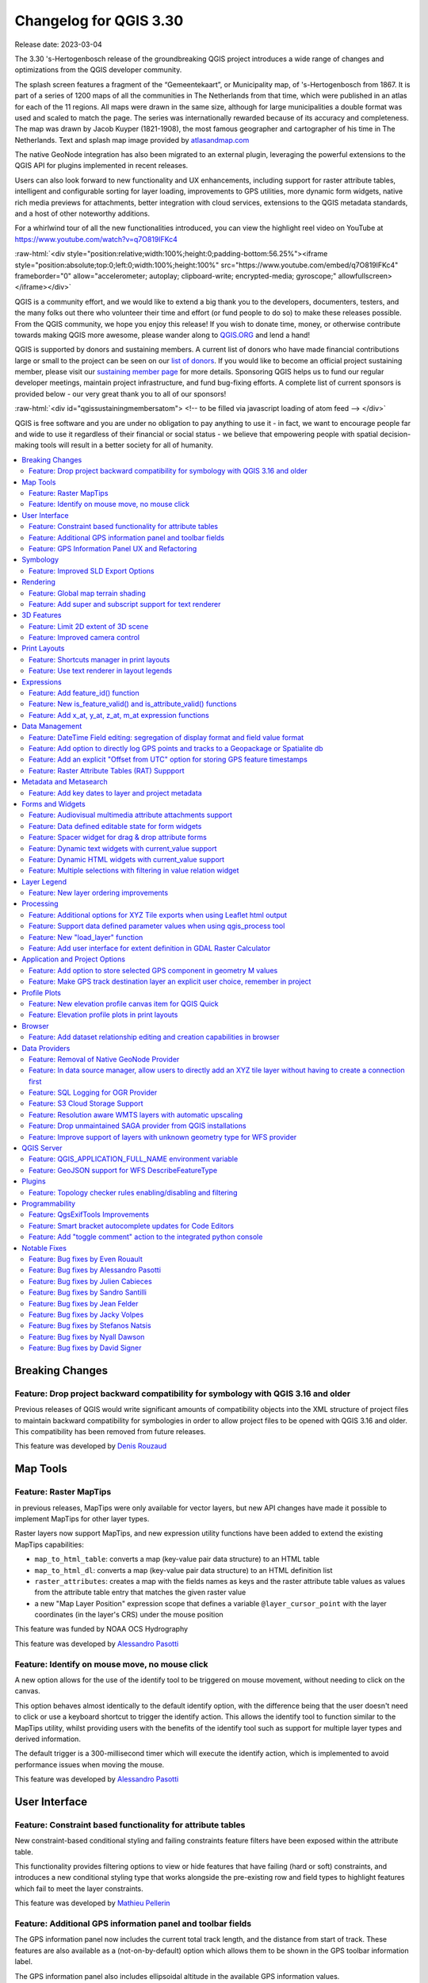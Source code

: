 .. _changelog330:

Changelog for QGIS 3.30
=======================

|image1|

Release date: 2023-03-04

The 3.30 's-Hertogenbosch release of the groundbreaking QGIS project introduces a wide range of changes and optimizations from the QGIS developer community.

The splash screen features a fragment of the “Gemeentekaart”, or Municipality map, of 's-Hertogenbosch from 1867. It is part of a series of 1200 maps of all the communities in The Netherlands from that time, which were published in an atlas for each of the 11 regions. All maps were drawn in the same size, although for large municipalities a double format was used and scaled to match the page. The series was internationally rewarded because of its accuracy and completeness. The map was drawn by Jacob Kuyper (1821-1908), the most famous geographer and cartographer of his time in The Netherlands. Text and splash map image provided by `atlasandmap.com <https://atlasandmap.com>`__


The native GeoNode integration has also been migrated to an external plugin, leveraging the powerful extensions to the QGIS API for plugins implemented in recent releases.

Users can also look forward to new functionality and UX enhancements, including support for raster attribute tables, intelligent and configurable sorting for layer loading, improvements to GPS utilities, more dynamic form widgets, native rich media previews for attachments, better integration with cloud services, extensions to the QGIS metadata standards, and a host of other noteworthy additions.

For a whirlwind tour of all the new functionalities introduced, you can view the highlight reel video on YouTube at https://www.youtube.com/watch?v=q7O819lFKc4

:raw-html:`<div style="position:relative;width:100%;height:0;padding-bottom:56.25%"><iframe style="position:absolute;top:0;left:0;width:100%;height:100%" src="https://www.youtube.com/embed/q7O819lFKc4" frameborder="0" allow="accelerometer; autoplay; clipboard-write; encrypted-media; gyroscope;" allowfullscreen></iframe></div>`

QGIS is a community effort, and we would like to extend a big thank you to the developers, documenters, testers, and the many folks out there who volunteer their time and effort (or fund people to do so) to make these releases possible. From the QGIS community, we hope you enjoy this release! If you wish to donate time, money, or otherwise contribute towards making QGIS more awesome, please wander along to `QGIS.ORG <https://qgis.org>`__ and lend a hand!

QGIS is supported by donors and sustaining members. A current list of donors who have made financial contributions large or small to the project can be seen on our `list of donors <https://qgis.org/en/site/about/sustaining_members.html#list-of-donors>`__. If you would like to become an official project sustaining member, please visit our `sustaining member page <https://qgis.org/en/site/about/sustaining_members.html>`__ for more details. Sponsoring QGIS helps us to fund our regular developer meetings, maintain project infrastructure, and fund bug-fixing efforts. A complete list of current sponsors is provided below - our very great thank you to all of our sponsors!

:raw-html:`<div id="qgissustainingmembersatom"> <!-- to be filled via javascript loading of atom feed --> </div>`

QGIS is free software and you are under no obligation to pay anything to use it - in fact, we want to encourage people far and wide to use it regardless of their financial or social status - we believe that empowering people with spatial decision-making tools will result in a better society for all of humanity.

.. contents::
   :local:

Breaking Changes
----------------

Feature: Drop project backward compatibility for symbology with QGIS 3.16 and older
~~~~~~~~~~~~~~~~~~~~~~~~~~~~~~~~~~~~~~~~~~~~~~~~~~~~~~~~~~~~~~~~~~~~~~~~~~~~~~~~~~~

Previous releases of QGIS would write significant amounts of compatibility objects into the XML structure of project files to maintain backward compatibility for symbologies in order to allow project files to be opened with QGIS 3.16 and older. This compatibility has been removed from future releases.

This feature was developed by `Denis Rouzaud <https://github.com/3nids>`__

Map Tools
---------

Feature: Raster MapTips
~~~~~~~~~~~~~~~~~~~~~~~

in previous releases, MapTips were only available for vector layers, but new API changes have made it possible to implement MapTips for other layer types.

Raster layers now support MapTips, and new expression utility functions have been added to extend the existing MapTips capabilities:

-  ``map_to_html_table``: converts a map (key-value pair data structure) to an HTML table
-  ``map_to_html_dl``: converts a map (key-value pair data structure) to an HTML definition list
-  ``raster_attributes``: creates a map with the fields names as keys and the raster attribute table values as values from the attribute table entry that matches the given raster value
-  a new "Map Layer Position" expression scope that defines a variable ``@layer_cursor_point`` with the layer coordinates (in the layer's CRS) under the mouse position

|image3|

This feature was funded by NOAA OCS Hydrography

This feature was developed by `Alessandro Pasotti <https://github.com/elpaso>`__

Feature: Identify on mouse move, no mouse click
~~~~~~~~~~~~~~~~~~~~~~~~~~~~~~~~~~~~~~~~~~~~~~~

A new option allows for the use of the identify tool to be triggered on mouse movement, without needing to click on the canvas.

This option behaves almost identically to the default identify option, with the difference being that the user doesn't need to click or use a keyboard shortcut to trigger the identify action. This allows the identify tool to function similar to the MapTips utility, whilst providing users with the benefits of the identify tool such as support for multiple layer types and derived information.

The default trigger is a 300-millisecond timer which will execute the identify action, which is implemented to avoid performance issues when moving the mouse.

|image4|

This feature was developed by `Alessandro Pasotti <https://github.com/elpaso>`__

User Interface
--------------

Feature: Constraint based functionality for attribute tables
~~~~~~~~~~~~~~~~~~~~~~~~~~~~~~~~~~~~~~~~~~~~~~~~~~~~~~~~~~~~

New constraint-based conditional styling and failing constraints feature filters have been exposed within the attribute table.

This functionality provides filtering options to view or hide features that have failing (hard or soft) constraints, and introduces a new conditional styling type that works alongside the pre-existing row and field types to highlight features which fail to meet the layer constraints.

|image5|

This feature was developed by `Mathieu Pellerin <https://github.com/nirvn>`__

Feature: Additional GPS information panel and toolbar fields
~~~~~~~~~~~~~~~~~~~~~~~~~~~~~~~~~~~~~~~~~~~~~~~~~~~~~~~~~~~~

The GPS information panel now includes the current total track length, and the distance from start of track. These features are also available as a (not-on-by-default) option which allows them to be shown in the GPS toolbar information label.

The GPS information panel also includes ellipsoidal altitude in the available GPS information values.

This feature was funded by NIWA

This feature was developed by `Nyall Dawson <https://github.com/nyalldawson>`__

Feature: GPS Information Panel UX and Refactoring
~~~~~~~~~~~~~~~~~~~~~~~~~~~~~~~~~~~~~~~~~~~~~~~~~

A substantial rework of the GPS information panel has been performed in order to simplify the user operation of GPS within QGIS and provide a more streamlined GPS experience.

Previously, **all** application-level GPS functionality was exposed through a single GPS "Information" panel interface, which included GPS connection settings, digitizing from GPS, and the actual display of GPS information. This interface became cluttered and difficult to use

GPS functionality has now been split up into distinct parts:

#. Application level, rarely changed GPS settings are present in the GPS tab of the Options menu within QGIS Settings.
#. A new floating "GPS Toolbar" has been added, which contains the most commonly used GPS-related operations.
#. The final action in the GPS Toolbar opens a "GPS settings" popup, that contains various settings that are expected to be modified mid-session and are expected to be more readily accessible.
#. The GPS information widget has been redesigned to show only GPS **information**. Specifically, only the "information" and "signal" tabs remain. The GPS information widget still contains a shortcut to the connect/disconnect action, and also a settings button that exposes the same GPS settings menu as is used in the GPS toolbar.

The GPS information widget class is now responsible ONLY for showing the GPS information in the panel, and new dedicated classes have been created for handling digitizing from GPS, the new GPS toolbar, and GPS settings accordingly.

|image6|

This feature was funded by NIWA

This feature was developed by `Nyall Dawson <https://github.com/nyalldawson>`__

Symbology
---------

Feature: Improved SLD Export Options
~~~~~~~~~~~~~~~~~~~~~~~~~~~~~~~~~~~~

A new extension of the Styled Layer Descriptor (SLD) export API has been developed which exists in parallel with existing SLD export options, but provides additional functionality for the granular control of SLD exports.

This development includes the export of complex polygon layer styles as external graphic symbols which are stored alongside the exported SLD.

|image7|

This feature was developed by `Alessandro Pasotti <https://github.com/elpaso>`__

Rendering
---------

Feature: Global map terrain shading
~~~~~~~~~~~~~~~~~~~~~~~~~~~~~~~~~~~

Users are now able to apply a global terrain shading effect to the map, which is based on the elevation of *all* the active layers that support elevation, including :

-  Raster layers (if "Represent elevation Surface" is checked in the layer properties)
-  Mesh layers
-  Point cloud layers.

The elevation value at any particular position for all the relevant layers are combined, and the considered elevation is chosen depending on one of two user defined methods:

-  The highest elevation is considered
-  The elevation on the topmost layer in the layer tree is considered

The implementation of shading methods are currently the Eye Dome Lighting and the hill-shade effect.

Elevation shading settings are exposed to the user interface in the following controls:

-  In project properties, in the same tab of the project elevation settings
-  In the layer styling panel, a new tab has been created for defining global terrain shading settings

|image8|

This feature was funded by `QGIS Community Crowdfunding Efforts <https://www.lutraconsulting.co.uk/crowdfunding/pointcloud-processing-qgis>`__

This feature was developed by `Vincent Cloarec <https://github.com/vcloarec>`__

Feature: Add super and subscript support for text renderer
~~~~~~~~~~~~~~~~~~~~~~~~~~~~~~~~~~~~~~~~~~~~~~~~~~~~~~~~~~

Text items in QGIS now support superscript and subscript.

This allows for:

-  ``<sup>superscript</sup>`` / ``<sub>subscript</sub>`` components in text, where the text will be vertically super or subscript aligned and automatically sized to 2/3rd of the parent font size. Users can also set a fixed font size for the super/subscript by including the relevant CSS rules in their HTML, e.g. ``<sup style="font-size:33pt">super</sup>``
-  ``vertical-align: super`` or ``vertical-align: sub`` CSS formatting rules in any other HTML element

|image9|

This feature was funded by OSGEO UK

This feature was developed by `Nyall Dawson <https://github.com/nyalldawson>`__

3D Features
-----------

Feature: Limit 2D extent of 3D scene
~~~~~~~~~~~~~~~~~~~~~~~~~~~~~~~~~~~~

The rendered extent of a 3D scene can now be constrained to features that intersect a user-specified 2D extent.

The manner in which rendered features are limited is dependent on the source data layer type:

-  Flat, DEM, and Online Terrain are *clipped* at the specified extent
-  Point cloud layers *only load points within* the specified extent
-  Vector layers *only load features that intersect* the specified extent

Extent-based feature filtering on mesh layers is still currently in development.

|image10|

This feature was funded by `QGIS Community Crowdfunding Efforts <https://www.lutraconsulting.co.uk/crowdfunding/pointcloud-processing-qgis>`__

This feature was developed by `Stefanos Natsis <https://github.com/uclaros>`__

Feature: Improved camera control
~~~~~~~~~~~~~~~~~~~~~~~~~~~~~~~~

There are a couple of improvements that improve the user experience:

- Elevation range is taken into account when "Zoom full" is used (users should not end up "behind" their scene anymore)
- Move camera vertically using Ctrl + Shift + Left mouse button
- Allow wheel zooming while moving the mouse
- Continue right mouse button zooming when pointer exits the viewport

This feature was funded by `QGIS Community Crowdfunding Efforts <https://www.lutraconsulting.co.uk/crowdfunding/pointcloud-processing-qgis>`__

This feature was developed by `Stefanos Natsis (Lutra Consulting) <https://www.lutraconsulting.co.uk/>`__

Print Layouts
-------------

Feature: Shortcuts manager in print layouts
~~~~~~~~~~~~~~~~~~~~~~~~~~~~~~~~~~~~~~~~~~~

The shortcut manager, accessible from the settings menu of the primary QGIS interface, allows users to configure and override existing keyboard shortcuts and supports user defined methods for executing QGIS Actions.

A similar keyboard manager configuration dialog has now been added to the Print Layout interface for enhanced productivity.

|image11|

This feature was developed by `Yoann Quenach de Quivillic <https://github.com/YoannQDQ>`__

Feature: Use text renderer in layout legends
~~~~~~~~~~~~~~~~~~~~~~~~~~~~~~~~~~~~~~~~~~~~

This change allows the use of the full-text renderer capabilities for legend titles, subtitles, and item text.

It allows for the configuration of buffers, shadows, font spacing control, and other available options (including mixed HTML formatting) which are permitted for use in text formats.

This feature was funded by NIBIO

This feature was developed by `Nyall Dawson <https://github.com/nyalldawson>`__

Expressions
-----------

Feature: Add feature\_id() function
~~~~~~~~~~~~~~~~~~~~~~~~~~~~~~~~~~~

A new ``feature_id($feature)`` expression function now allows for retrieving the feature ID of a feature object.

The function accepts one argument which must be a feature object. Accordingly, this function can be used with the results of any other function which returns feature objects, such as "get\_feature", "overlay\_\*", etc.

|image12|

This feature was developed by `Nyall Dawson <https://github.com/nyalldawson>`__

Feature: New is\_feature\_valid() and is\_attribute\_valid() functions
~~~~~~~~~~~~~~~~~~~~~~~~~~~~~~~~~~~~~~~~~~~~~~~~~~~~~~~~~~~~~~~~~~~~~~

New ``is_feature_valid()`` and ``is_attribute_valid()`` functions are provided in QGIS expressions. Both functions validate a feature or attribute, based on the constraints attached to fields for a given vector layer. This enables users to leverage the select-by-expression utility to locate features that have unmet constraints. In addition, users can now use the rule-based renderer to provide visual feedback through symbology indicating the constraint validity state of rendered features.

|image13|

This feature was developed by `Mathieu Pellerin <https://github.com/nirvn>`__

Feature: Add x\_at, y\_at, z\_at, m\_at expression functions
~~~~~~~~~~~~~~~~~~~~~~~~~~~~~~~~~~~~~~~~~~~~~~~~~~~~~~~~~~~~

The available $functions are considered deprecated ($x\_at``and``\ $y\_at\`), and instead of operating on the current feature geometry the functions instead support a feature geometry as arguments.

The changes for these expressions include the creation of similar functions for other geometry measurements. These new functions include:

-  x\_at(geometry, i)
-  y\_at(geometry, i)
-  z\_at(geometry, i)
-  m\_at(geometry, i)

This feature was funded by `Métropole Européenne de Lille <https://www.lillemetropole.fr/>`__

This feature was developed by `Antoine Facchini <https://github.com/Koyaani>`__

Data Management
---------------

Feature: DateTime Field editing: segregation of display format and field value format
~~~~~~~~~~~~~~~~~~~~~~~~~~~~~~~~~~~~~~~~~~~~~~~~~~~~~~~~~~~~~~~~~~~~~~~~~~~~~~~~~~~~~

Efforts to improve the management of datetime field information include the explicit definition of localization formatting for the *display* of datetime fields, whilst ensuring that the editing, capture, and storage of the field values conforms with international time formatting standards.

This feature was funded by `3liz <https://3liz.com>`__

This feature was developed by `rldhont <https://github.com/rldhont>`__

Feature: Add option to directly log GPS points and tracks to a Geopackage or Spatialite db
~~~~~~~~~~~~~~~~~~~~~~~~~~~~~~~~~~~~~~~~~~~~~~~~~~~~~~~~~~~~~~~~~~~~~~~~~~~~~~~~~~~~~~~~~~

When activated in the GPS toolbar settings, the "Log to Geopackage/Spatialite" action will prompt the user to select an existing GPKG or SpatiaLite file, or enter a new file name. A "gps\_points" and "gps\_tracks" table will be created in the file with a predefined structure.

All incoming GPS messages will be logged to the gps\_points layer, along with speed/bearing/altitude/accuracy information from the GPS.

When the GPS is disconnected (or QGIS is closed), the entire recorded GPS track will be added to the gps\_tracks table, along with some calculated information like track length, and start and end times)

This feature was funded by NIWA

This feature was developed by `Nyall Dawson <https://github.com/nyalldawson>`__

Feature: Add an explicit "Offset from UTC" option for storing GPS feature timestamps
~~~~~~~~~~~~~~~~~~~~~~~~~~~~~~~~~~~~~~~~~~~~~~~~~~~~~~~~~~~~~~~~~~~~~~~~~~~~~~~~~~~~

This option allows users to manually enter a desired offset from UTC for storing GPS time stamps. This allows for full flexibility for users who need to account for daylight savings offsets or other complex time zone issues.

This feature was funded by NIWA

This feature was developed by `Nyall Dawson <https://github.com/nyalldawson>`__

Feature: Raster Attribute Tables (RAT) Suppport
~~~~~~~~~~~~~~~~~~~~~~~~~~~~~~~~~~~~~~~~~~~~~~~

QGIS now includes extensive support for Raster Attribute Tables (RATs).

These updates provide a new RAT interface within the QGIS API, and support is provided for RATs managed by raster data providers (GDAL), as well as for generic value attribute table (VAT) files, provided that they are stored in an auxiliary DBF sidecar file.

Much of the functionality from the `Python RAT Plugin <https://github.com/noaa-ocs-hydrography/qgis-raster-attribute-table-plugin>`__ was ported into QGIS to provide native support for RATs, and a new set of GUI operations affords users the following advanced functionalities:

-  **Automatic raster styling**: If a RAT is available when adding a raster to the project and includes style information, QGIS will apply the relevant styles to the raster layer by default. Automatic loading works for both embedded RATs and sidecar VAT.DBF with same basename of the raster.
-  **RAT reclassification**: Reclassification of a raster can be performed by selecting a different column
-  **RAT Identify**: Values from the RAT row corresponding to the relevant pixel value are shown in the identify Map Tool
-  **RAT properties**: A new "Attribute Table" tab is available from the raster layers property window
-  **RAT editing**: RATs offer basic editing capabilities
-  **RAT creation from current classification**: RATs can be created from existing paletted or singleband pseudocolor styles

A gallery of these functionalities in action is `available on GitHub <https://github.com/qgis/QGIS/pull/50687>`__

|image14|

This feature was funded by NOAA OCS Hydrography

This feature was developed by `Alessandro Pasotti <https://github.com/elpaso>`__

Metadata and Metasearch
-----------------------

Feature: Add key dates to layer and project metadata
~~~~~~~~~~~~~~~~~~~~~~~~~~~~~~~~~~~~~~~~~~~~~~~~~~~~

The following fields have been added to the QGIS layer/project metadata standard:

-  Date created
-  Date published
-  Date revised
-  Date superseded

In previous releases, layer metadata had no date fields, whilst project metadata include only the created date field

This feature was developed by `Nyall Dawson <https://github.com/nyalldawson>`__

Forms and Widgets
-----------------

Feature: Audiovisual multimedia attribute attachments support
~~~~~~~~~~~~~~~~~~~~~~~~~~~~~~~~~~~~~~~~~~~~~~~~~~~~~~~~~~~~~

New functionality introduces multimedia support for the external resources widget, allowing users to playback audio and video media files in the attachments viewer.

This change includes additional configuration options for external resources, with two new items in the integrated viewer type combo box. The video type will take into consideration the height set by the user. If it's left to auto, the video widget will grow to fill available space.

This functionality includes the development of the ``QgsMediaWidget`` object into the QGIS API for extended multimedia support.

|image15|

This feature was developed by `Mathieu Pellerin <https://github.com/nirvn>`__

Feature: Data defined editable state for form widgets
~~~~~~~~~~~~~~~~~~~~~~~~~~~~~~~~~~~~~~~~~~~~~~~~~~~~~

The "Editable" checkbox status can now be controlled through an expression, the expression supports the "form" context, meaning that it can use ``current_value( '<field_name>' )`` to dynamically change the editable status according to changes to other fields in the form.

|image16|

This feature was funded by `Kanton Solothurn <https://geo.so.ch/>`__

This feature was developed by `Alessandro Pasotti <https://github.com/elpaso>`__

Feature: Spacer widget for drag & drop attribute forms
~~~~~~~~~~~~~~~~~~~~~~~~~~~~~~~~~~~~~~~~~~~~~~~~~~~~~~

A new spacer widget is provided, with the option to draw a horizontal line, affording users a greater degree of control for how forms are rendered for end users and extending functionality for improved UX with thematic breaks and improved alignment.

The widget renders as a blank space in the form, which creates a manual separation between other form objects.

When the "Draw line" option is set in the configuration it will fill the vacant space with a line in a manner similar to the horizontal rule, or ``<hr>`` tag in html.

|image17|

This feature was funded by `Kanton Solothurn <https://geo.so.ch/>`__

This feature was developed by `Alessandro Pasotti <https://github.com/elpaso>`__

Feature: Dynamic text widgets with current\_value support
~~~~~~~~~~~~~~~~~~~~~~~~~~~~~~~~~~~~~~~~~~~~~~~~~~~~~~~~~

Text widgets now support dynamic configuration based on the values of fields present in the current form context by providing a ``current_value()`` function which may be evaluated within a ``QLabel`` object.

Using the ``current_value(  '<field_name>' )`` expression will evaluate and update the form when the form field value changes.

|image18|

This feature was funded by `Kanton Solothurn <https://geo.so.ch/>`__

This feature was developed by `Alessandro Pasotti <https://github.com/elpaso>`__

Feature: Dynamic HTML widgets with current\_value support
~~~~~~~~~~~~~~~~~~~~~~~~~~~~~~~~~~~~~~~~~~~~~~~~~~~~~~~~~

HTML widgets now support dynamic configuration based on the values of fields present in the current form context by providing a ``current_value`` function.

Using the ``current_value(  '<field_name>' )`` expression will evaluate and update the form when the form field value changes.

|image19|

This feature was funded by `Kanton Solothurn <https://geo.so.ch/>`__

This feature was developed by `Alessandro Pasotti <https://github.com/elpaso>`__

Feature: Multiple selections with filtering in value relation widget
~~~~~~~~~~~~~~~~~~~~~~~~~~~~~~~~~~~~~~~~~~~~~~~~~~~~~~~~~~~~~~~~~~~~

The Value Relation widget previously ignored "Use completer" option when "Allow multiple selections" was enabled. Now these two options work together and there is a search box present at the top of the table, allowing filtering of values. When "Use completer" option is not enabled, the search box is not shown as before.

|image20|

This feature was funded by `QGIS Norway <http://www.qgis.no/>`__

This feature was developed by `Stefanos Natsis (Lutra Consulting) <https://www.lutraconsulting.co.uk/>`__

Layer Legend
------------

Feature: New layer ordering improvements
~~~~~~~~~~~~~~~~~~~~~~~~~~~~~~~~~~~~~~~~

New options for configurable layer tree insertion methods, and the automated sorting of layers added via drag and drop functions, are now available in QGIS.

The previous behavior was for QGIS to always load new layers above the currently active layer.

New options have been provided to allow for more control of how new layers are added to projects:

-  (Always) On top of the layer tree
-  Optimal index/position within the currently active layer's group

The optimal index will attempt to intelligently order layers by type (e.g. points on top of areas etc.) and provide a significantly improved experience for new users.

In addition, drag and drop added layers will be added to the layer index tree at the location of the cursor when released to ensure the layer is rendered in a predictable and intuitive manner.

|image21|

This feature was funded by `Funded by the QGIS user group Switzerland <https://www.qgis.ch/>`__

This feature was developed by `Mathieu Pellerin <https://github.com/nirvn>`__

Processing
----------

Feature: Additional options for XYZ Tile exports when using Leaflet html output
~~~~~~~~~~~~~~~~~~~~~~~~~~~~~~~~~~~~~~~~~~~~~~~~~~~~~~~~~~~~~~~~~~~~~~~~~~~~~~~

Three new optional advanced parameters have been exposed for the XYZ Tile generation algorithm:

-  Leaflet HTML output title
-  Leaflet HTML output attribution
-  Include OpenStreetMap basemap in Leaflet HTML output

|image22|

This feature was developed by `Björn Hinkeldey <https://github.com/pathmapper>`__

Feature: Support data defined parameter values when using qgis\_process tool
~~~~~~~~~~~~~~~~~~~~~~~~~~~~~~~~~~~~~~~~~~~~~~~~~~~~~~~~~~~~~~~~~~~~~~~~~~~~

While many processing algorithms supported data-defined parameter values, these were not possible to specify when using the qgis\_process tool (or when representing algorithm settings as JSON and qgis\_process commands), introducing limitations for utilizing QGIS within command line processing operations.

A new syntax is now provided to allow the specification of data-defined parameter values when running qgis\_process operations, and copying the algorithm settings from QGIS will now correctly handle data-defined values.

Command line arguments are specified with the ``expression:`` prefix within an encapsulated string, whilst the JSON definition is implemented using an expression object with a ``data_defined`` type definition. Note that special characters within the expression will need to use the appropriate escape characters relevant to the context in which they are used.

Considering the expression ``@variable*"field_name"*to_int('2')/100`` for the following examples, the command-line syntax would be:

::

    --PARAMETER='expression:@variable*"field_name"*to_int('\''2'\'')/100'

Whilst the JSON representation would be:

::

    "inputs": {
      "PARAMETER": {
        "expression": "@variable*\"field_name\"*to_int('2')/100",
        "type": "data_defined"
      },
      "OUTPUT": "TEMPORARY_OUTPUT"
    }

This feature was funded by the Research Institute for Nature and Forest, Flemish Govt

This feature was developed by `Nyall Dawson <https://github.com/nyalldawson>`__

Feature: New "load\_layer" function
~~~~~~~~~~~~~~~~~~~~~~~~~~~~~~~~~~~

A new ``load_layer`` expression function has been made available (exclusively for Processing expressions for the time being), which allows the loading of a map layer using a source string and provider name.

It is designed to allow the use of the expression functions which directly reference map layers (such as the aggregate functions) with a hardcoded layer path.

This permits the usage of these functions to be used outside of a project (such as via the qgis\_process tool) and perform operations such as utilizing complex aggregate functions in the refactor fields algorithm via the qgis\_process utility without creating a temporary project for data manipulation.

This feature was funded by the Research Institute for Nature and Forest, Flemish Govt

This feature was developed by `Nyall Dawson <https://github.com/nyalldawson>`__

Feature: Add user interface for extent definition in GDAL Raster Calculator
~~~~~~~~~~~~~~~~~~~~~~~~~~~~~~~~~~~~~~~~~~~~~~~~~~~~~~~~~~~~~~~~~~~~~~~~~~~

The GDAL Raster Calculator now includes an interface for user-specified extent definition, so that users no longer have to specify the ``--extent`` criteria in advanced options.

This feature was developed by `Nicolas Godet <https://github.com/nicogodet>`__

Application and Project Options
-------------------------------

Feature: Add option to store selected GPS component in geometry M values
~~~~~~~~~~~~~~~~~~~~~~~~~~~~~~~~~~~~~~~~~~~~~~~~~~~~~~~~~~~~~~~~~~~~~~~~

This new setting, available from the GPS settings panel, allows users to opt into creating geometries with M values from the inbuilt GPS logging tools. This applies to both features digitized from GPS logs, and from the new "Log to Geopackage/Spatialite" functionality.

Options include the storing of timestamps (as milliseconds since epoch), ground speed, altitudes, bearings, and accuracy components as m values.

This feature was funded by NIWA

This feature was developed by `Nyall Dawson <https://github.com/nyalldawson>`__

Feature: Make GPS track destination layer an explicit user choice, remember in project
~~~~~~~~~~~~~~~~~~~~~~~~~~~~~~~~~~~~~~~~~~~~~~~~~~~~~~~~~~~~~~~~~~~~~~~~~~~~~~~~~~~~~~

In previous releases, the destination layer for newly created GPS digitized features always followed the current layer selection. This made it very tricky to design projects around GPS digitizing, as whenever a user started interacting with the project the captured GPS features would be placed unpredictably within the available layers.

The GPS feature destination layer is now an explicit choice made by the user. A user can set this layer, and then go ahead and interact with the rest of their project layers and be guaranteed that any time they hit the actions to create GPS features these features will be put into the correct layer. The destination layer is stored in the current project, so reopening a prior project will automatically restore the GPS destination layer (also making it easier for staff or scripts to create GPS digitizing projects in advance for other users and be confident that these will work correctly in the field).

Additional enhancements include:

-  GPS destination layer is now made automatically editable when a feature is created, and the user is notified accordingly. This follows the approach we use for the interactive labeling tools and avoids user frustration where the features were previously not saved without any guidance as to why.
-  The GPS toolbar actions now more intelligently follow the state of the project, GPS, and current GPS track, so that actions are only enabled when they make sense
-  UI improvements and better tooltips

|image23|

This feature was funded by NIWA

This feature was developed by `Nyall Dawson <https://github.com/nyalldawson>`__

Profile Plots
-------------

Feature: New elevation profile canvas item for QGIS Quick
~~~~~~~~~~~~~~~~~~~~~~~~~~~~~~~~~~~~~~~~~~~~~~~~~~~~~~~~~

A new elevation profile canvas item is available for `QGIS Quick <https://api.qgis.org/api/qgsquick.html>`__, allowing the elevation profile tools to be used in other cross platform and mobile QGIS applications.

|image24|

This feature was developed by `Mathieu Pellerin <https://github.com/nirvn>`__

Feature: Elevation profile plots in print layouts
~~~~~~~~~~~~~~~~~~~~~~~~~~~~~~~~~~~~~~~~~~~~~~~~~

It is now possible to include profile plots in print layouts! There is a new "Add Elevation Profile" button in the toolbar which will initially create an empty plot. A plot can be initialized by clicking "Copy From Profile" button in the properties of the elevation profile item - this will use the active elevation profile from the main window of QGIS.

The elevation profile has wide configuration options - you can specify:

-  what layers to include
-  tolerance of the profile curve
-  chart ranges (minimum and maximum distance/elevation)
-  chart area borders and colors
-  distance and elevation axes properties - intervals of labels, grid lines appearance, fonts and more

|image25|

This feature was funded by `QGIS Community Crowdfunding Efforts <https://www.lutraconsulting.co.uk/crowdfunding/pointcloud-processing-qgis>`__

This feature was developed by `Nyall Dawson <https://github.com/nyalldawson>`__

Browser
-------

Feature: Add dataset relationship editing and creation capabilities in browser
~~~~~~~~~~~~~~~~~~~~~~~~~~~~~~~~~~~~~~~~~~~~~~~~~~~~~~~~~~~~~~~~~~~~~~~~~~~~~~

This functionality allows for the creation of new embedded relationship definitions in database files for ESRI FileGeodatabases, GeoPackage, and sqlite databases.

Deleting and modification of existing relationships is also supported, however the available functionality may depend on the constraints of the actual database format.

|image26|

This feature was funded by Provincie Zuid-Holland

This feature was developed by `Nyall Dawson <https://github.com/nyalldawson>`__

Data Providers
--------------

Feature: Removal of Native GeoNode Provider
~~~~~~~~~~~~~~~~~~~~~~~~~~~~~~~~~~~~~~~~~~~

The Native GeoNode Provider has been removed from QGIS and is now instead available as a `plugin <https://geonode.org/QGISGeoNodePlugin/>`__.

This change is due to the extension of plugin APIs to support the necessary functionalities, such as the data source manager, and was executed in line with `QEP 262 <https://github.com/qgis/QGIS-Enhancement-Proposals/issues/262>`__.

This feature was developed by `Giovanni Allegri <https://github.com/giohappy>`__

Feature: In data source manager, allow users to directly add an XYZ tile layer without having to create a connection first
~~~~~~~~~~~~~~~~~~~~~~~~~~~~~~~~~~~~~~~~~~~~~~~~~~~~~~~~~~~~~~~~~~~~~~~~~~~~~~~~~~~~~~~~~~~~~~~~~~~~~~~~~~~~~~~~~~~~~~~~~~

Users may now directly add an XYZ tile layer in the data source manager, without having to first create a new connection.

This permits users to easily add ad-hoc XYZ layers to their map without polluting their lists of saved connections.

|image27|

This feature was developed by `Nyall Dawson <https://github.com/nyalldawson>`__

Feature: SQL Logging for OGR Provider
~~~~~~~~~~~~~~~~~~~~~~~~~~~~~~~~~~~~~

As GDAL now supports query logging callbacks for SQLite-based layers, QGIS leverages this functionality to allow for query logging in the QGIS debug tools.

This is available for OGR-based SQLite data sources (SpatiaLite/ GPKG).

This feature was developed by `Alessandro Pasotti <https://github.com/elpaso>`__

Feature: S3 Cloud Storage Support
~~~~~~~~~~~~~~~~~~~~~~~~~~~~~~~~~

S3 compatible cloud storage, such as AWS S3 and MinIO, are now supported as a method for accessing and storing external files, made available by using the external storage UI for cloud storage of attachments.

A new QGIS Auth method named "AWS S3" has been provided to support connecting to services using the S3 protocol.

This feature was funded by Métropole Grand Lyon\*\*

This feature was developed by `Jacky Volpes <https://github.com/Djedouas>`__

Feature: Resolution aware WMTS layers with automatic upscaling
~~~~~~~~~~~~~~~~~~~~~~~~~~~~~~~~~~~~~~~~~~~~~~~~~~~~~~~~~~~~~~

QGIS now allows for WMTS layers to take device screen resolution, or dots per inch (DPI), into account and scale up the tile resolution on high DPI screens.

A new combo box has been added in the new WMS and WMTS server dialog for configuration of the WMTS tile pixel ratio. This allows QGIS to automatically handle the scaling up and down of tiles retrieved from the service based on the rendered DPI.

Note that enabling smooth pixmap transform is recommended when automatic upscaling is active

|image28|

This feature was developed by `Mathieu Pellerin <https://github.com/nirvn>`__

Feature: Drop unmaintained SAGA provider from QGIS installations
~~~~~~~~~~~~~~~~~~~~~~~~~~~~~~~~~~~~~~~~~~~~~~~~~~~~~~~~~~~~~~~~

This provider has not been maintained and does not work with newer SAGA versions. Users are encouraged to use the 3rd-party "Processing Saga NextGen" plugin instead.

After many many years of discussion, it's time for the inbuilt provider to go!

This feature was developed by `Nyall Dawson <https://github.com/nyalldawson>`__

Feature: Improve support of layers with unknown geometry type for WFS provider
~~~~~~~~~~~~~~~~~~~~~~~~~~~~~~~~~~~~~~~~~~~~~~~~~~~~~~~~~~~~~~~~~~~~~~~~~~~~~~

The QGIS WFS provider has been improved to look in the response to the GetCapabilities request (if using WFS 2.0) if the ``IsPoint``, ``IsCurve``, ``IsSurface`` extended filter functions are present. 

When such a layer is added to the project, a "Select Items to Add" dialog box is displayed.

This enables the user to select one or several layers among ones of ``NoGeometry``, ``MultiPoint``, ``MultiCurve``, ``MultiSurface``, ``GeometryCollection`` types.

|image32|

This feature was funded by `QGIS-DE user group <https://qgis.de>`__

This feature was developed by `Even Rouault  <https://github.com/rouault>`__

QGIS Server
-----------

Feature: QGIS\_APPLICATION\_FULL\_NAME environment variable
~~~~~~~~~~~~~~~~~~~~~~~~~~~~~~~~~~~~~~~~~~~~~~~~~~~~~~~~~~~

This change defines the ``QgsApplication::applicationFullName()`` method for use with PostgreSQL ``application_name`` and QGIS Server Logging.

For QGIS Server, the ``QGIS_SERVER_APPLICATION_NAME`` can be specified instead and will take precedence over the ``QGIS_APPLICATION_FULL_NAME`` setting.

The value may also be specified in the ``/qgis/application_full_name`` variable in the QGIS Server config file.

By default, this value will be defined by the value of ``QgsApplication::applicationName()+' '+QgsApplication::platform()``.

This feature was funded by `3liz <https://3liz.com>`__

This feature was developed by `rldhont <https://github.com/rldhont>`__

Feature: GeoJSON support for WFS DescribeFeatureType
~~~~~~~~~~~~~~~~~~~~~~~~~~~~~~~~~~~~~~~~~~~~~~~~~~~~

JSON support has been added as an output format for DescribeFeatureType requests to the QGIS Server WFS. Although not an explicit stipulation by the WFS specifications, this functionality allows for responses that match other WFS service providers such as GeoServer.

This feature was funded by `Kristianstads kommun <https://www.kristianstad.se/>`__

This feature was developed by `David Marteau <https://github.com/dmarteau>`__

Plugins
-------

Feature: Topology checker rules enabling/disabling and filtering
~~~~~~~~~~~~~~~~~~~~~~~~~~~~~~~~~~~~~~~~~~~~~~~~~~~~~~~~~~~~~~~~

The topology checker plugin has been improved to provide functionality for better management of rules, as well as filtering on large error sets. Additional enhancements bring the UX more in line with later QGIS releases and allow productivity enhancement such as bulk deletions and rule disablement.

The topology checker rules dialog now features check boxes which are attached to individual rules, which allow for enabling/ disabling rules when running validity checks *without having to remove them*. This avoids scenarios when users don't want to lose rules but are only interested in validating a subset.

The topology checker panel also has a a new combo box below its toolbar to allow for quick filtering of errors to allow users to focus on a specific error type, although it will continue to display all error types by default.

|image29|

This feature was developed by `Mathieu Pellerin <https://github.com/nirvn>`__

Programmability
---------------

Feature: QgsExifTools Improvements
~~~~~~~~~~~~~~~~~~~~~~~~~~~~~~~~~~

New functionality has been added to the QgsExifTools class, including:

-  The ``readTag()`` and ``readTags()`` functions now support Xmp metadata tags
-  A new ``tagImage()`` function can be used to add individual metadata tags to a given image, which can be used in addition to the pre-existing ``geoTagImage()`` function

This feature was developed by `Mathieu Pellerin <https://github.com/nirvn>`__

Feature: Smart bracket autocomplete updates for Code Editors
~~~~~~~~~~~~~~~~~~~~~~~~~~~~~~~~~~~~~~~~~~~~~~~~~~~~~~~~~~~~

Previous releases of QGIS included an ``autoCloseBracket`` setting for the Python Console, which had a number of limitations in its behavior, including being limited to use within the Python Console and Script Editor interfaces.

Updates to the autocomplete settings extend this functionality to other Code Editor interfaces, such as the Expression Editor, Project Macro Editor, and Script Editor. The ``autoCloseBracket`` behavior has also been adjusted to better mimic the behavior of modern IDEs, and an ``autoSurround`` setting has been added to surround selected text when using the following character sets:

-  braces/ curly brackets: ``{}``
-  square/ box brackets: ``[]``
-  parenthesis/ round brackets: ``()``
-  double quotation mark: ``"``
-  single quotation mark: ``'``
-  backticks: `````
-  asterisk: ``*``

With the exception of the backtick and asterisk characters, the autoCloseBracket functionality is available when encapsulating new data without an active text selection.

The autocompletion configuration is enabled by default for new releases, but a new settings interface is provided for granular control by users.

|image30|

This feature was developed by `Yoann Quenach de Quivillic <https://github.com/YoannQDQ>`__

Feature: Add "toggle comment" action to the integrated python console
~~~~~~~~~~~~~~~~~~~~~~~~~~~~~~~~~~~~~~~~~~~~~~~~~~~~~~~~~~~~~~~~~~~~~

The comment and uncomment actions of the embedded Python Editor have been replaced with a toggle comment action, which is now also available in the Processing Script Editor.

This brings the editor UX in line with other IDEs such as VSCode, which allow the ability to toggle comments.

The default shortcut for this action is set to ``Ctrl+:``

The toggle comment action is also available in **Project Macro** and **Expression Editors**, however this is only available using the ``Ctrl+:`` shortcut and oes not include the action button on the UI.

|image31|

This feature was developed by `Yoann Quenach de Quivillic <https://github.com/YoannQDQ>`__

Notable Fixes
-------------

Feature: Bug fixes by Even Rouault
~~~~~~~~~~~~~~~~~~~~~~~~~~~~~~~~~~

+-------------------------------------------------------------------------------------------------------------+----------------------------------------------------------+--------------------------------------------------------------+--------------------------------------------------------------+
| Bug Title                                                                                                   | URL issues.qgis.org (if reported)                        | URL Commit (Github)                                          | 3.28 backport commit (GitHub)                                |
+=============================================================================================================+==========================================================+==============================================================+==============================================================+
| Task: take into account GDT\_Int8                                                                           | `#50907 <https://github.com/qgis/QGIS/issues/50907>`__   | `PR #51586 <https://github.com/qgis/QGIS/pull/51586>`__      | `PR #51602 <https://github.com/qgis/QGIS/pull/51602>`__      |
+-------------------------------------------------------------------------------------------------------------+----------------------------------------------------------+--------------------------------------------------------------+--------------------------------------------------------------+
| Task: take into account GDT\_Int8                                                                           | `#50907 <https://github.com/qgis/QGIS/issues/50907>`__   | `PR #51587 <https://github.com/qgis/QGIS/pull/51587>`__      | N/A                                                          |
+-------------------------------------------------------------------------------------------------------------+----------------------------------------------------------+--------------------------------------------------------------+--------------------------------------------------------------+
| MultiLineString from OpenFileGDB Disappears on Zoom                                                         | `#32534 <https://github.com/qgis/QGIS/issues/32534>`__   | `GDAL PR 7137 <https://github.com/OSGeo/gdal/pull/7137>`__   |                                                              |
+-------------------------------------------------------------------------------------------------------------+----------------------------------------------------------+--------------------------------------------------------------+--------------------------------------------------------------+
| DATETIME: Wrong timezone for UTC in attribute table                                                         | `#48393 <https://github.com/qgis/QGIS/issues/48393>`__   | `PR #51625 <https://github.com/qgis/QGIS/pull/51625>`__      | `PR #51645 <https://github.com/qgis/QGIS/pull/51645>`__      |
+-------------------------------------------------------------------------------------------------------------+----------------------------------------------------------+--------------------------------------------------------------+--------------------------------------------------------------+
| distutils is deprecated but still used                                                                      | `#51532 <https://github.com/qgis/QGIS/issues/51532>`__   | `PR #51630 <https://github.com/qgis/QGIS/pull/51630>`__      | `PR #51644 <https://github.com/qgis/QGIS/pull/51644>`__      |
+-------------------------------------------------------------------------------------------------------------+----------------------------------------------------------+--------------------------------------------------------------+--------------------------------------------------------------+
| Importing Data into a QGIS Created File Based Geodatabase                                                   | `#51435 <https://github.com/qgis/QGIS/issues/51435>`__   | https://github.com/nyalldawson/QGIS/pull/36                  | N/A                                                          |
+-------------------------------------------------------------------------------------------------------------+----------------------------------------------------------+--------------------------------------------------------------+--------------------------------------------------------------+
| Importing Data into a QGIS Created File Based Geodatabase                                                   | `#51435 <https://github.com/qgis/QGIS/issues/51435>`__   | `GDAL PR 7147 <https://github.com/OSGeo/gdal/pull/7147>`__   | `GDAL PR 7176 <https://github.com/OSGeo/gdal/pull/7176>`__   |
+-------------------------------------------------------------------------------------------------------------+----------------------------------------------------------+--------------------------------------------------------------+--------------------------------------------------------------+
| OGCAPI Features url of collection with dot                                                                  | `#51663 <https://github.com/qgis/QGIS/issues/51663>`__   | `PR #51671 <https://github.com/qgis/QGIS/pull/51671>`__      | `PR #51987 <https://github.com/qgis/QGIS/pull/51987>`__      |
+-------------------------------------------------------------------------------------------------------------+----------------------------------------------------------+--------------------------------------------------------------+--------------------------------------------------------------+
| CityGML Import not working with LoD2 files                                                                  | `#51647 <https://github.com/qgis/QGIS/issues/51647>`__   | `GDAL PR 7168 <https://github.com/OSGeo/gdal/pull/7168>`__   | N/A                                                          |
+-------------------------------------------------------------------------------------------------------------+----------------------------------------------------------+--------------------------------------------------------------+--------------------------------------------------------------+
| Broken layers when creating new table on GPKG created by third party                                        | `#51721 <https://github.com/qgis/QGIS/issues/51721>`__   | `GDAL PR 7174 <https://github.com/OSGeo/gdal/pull/7174>`__   | N/A                                                          |
+-------------------------------------------------------------------------------------------------------------+----------------------------------------------------------+--------------------------------------------------------------+--------------------------------------------------------------+
| "Save Layer Edits" after "Add Polygon Feature" deletes added polygons when the objects have no attributes   | `#51247 <https://github.com/qgis/QGIS/issues/51247>`__   | `GDAL PR 7184 <https://github.com/OSGeo/gdal/pull/7184>`__   | `GDAL PR 7188 <https://github.com/OSGeo/gdal/pull/7188>`__   |
+-------------------------------------------------------------------------------------------------------------+----------------------------------------------------------+--------------------------------------------------------------+--------------------------------------------------------------+
| gis transforming coordinates incorrectly                                                                    | `#51792 <https://github.com/qgis/QGIS/issues/51792>`__   | `proj PR 3621 <https://github.com/OSGeo/PROJ/pull/3621>`__   | N/A                                                          |
+-------------------------------------------------------------------------------------------------------------+----------------------------------------------------------+--------------------------------------------------------------+--------------------------------------------------------------+
| Some versions of QGIS can't parse mixed-dtype-columns in GeoJSON                                            | `#51911 <https://github.com/qgis/QGIS/issues/51911>`__   | None: just investigation & preliminary fix attempt           |                                                              |
+-------------------------------------------------------------------------------------------------------------+----------------------------------------------------------+--------------------------------------------------------------+--------------------------------------------------------------+

This feature was funded by `QGIS.ORG (through donations and sustaining memberships) <https://qgis.org/>`__

This feature was developed by `Even Rouault <https://www.spatialys.com/>`__

Feature: Bug fixes by Alessandro Pasotti
~~~~~~~~~~~~~~~~~~~~~~~~~~~~~~~~~~~~~~~~

+----------------------------------------------------------------------------------------------------------------------+----------------------------------------------------------+------------------------------------------------------------------------------------------+-----------------------------------------------------------+
| Bug Title                                                                                                            | URL issues.qgis.org (if reported)                        | URL Commit (Github)                                                                      | 3.28 backport commit (GitHub)                             |
+======================================================================================================================+==========================================================+==========================================================================================+===========================================================+
| Add Row does not work with postgres identity columns that have many characters                                       | `#51563 <https://github.com/qgis/QGIS/issues/51563>`__   | `PR #51641 <https://github.com/qgis/QGIS/pull/51641>`__                                  | `PR #52059 <https://github.com/qgis/QGIS/pull/52059>`__   |
+----------------------------------------------------------------------------------------------------------------------+----------------------------------------------------------+------------------------------------------------------------------------------------------+-----------------------------------------------------------+
| If some layers are not identifyable, QGIS Server WMS "GetFeatureInfo" returns LayerNotQueryable                      | `#51613 <https://github.com/qgis/QGIS/issues/51613>`__   | `PR #51646 <https://github.com/qgis/QGIS/pull/51646>`__ (tests only, cannot reproduce)   | N/A                                                       |
+----------------------------------------------------------------------------------------------------------------------+----------------------------------------------------------+------------------------------------------------------------------------------------------+-----------------------------------------------------------+
| Research and diagnosys on: Bug or new behaviour on default fields values on QGIS 3.28.X                              | `#51543 <https://github.com/qgis/QGIS/issues/51543>`__   | Asked feedback to the original developer of the "feature"                                |                                                           |
+----------------------------------------------------------------------------------------------------------------------+----------------------------------------------------------+------------------------------------------------------------------------------------------+-----------------------------------------------------------+
| [ogr provider] Saving big CSV edit is very slow when the whole file has to be updated (such as adding a new field)   | `#51668 <https://github.com/qgis/QGIS/issues/51668>`__   | `PR #51686 <https://github.com/qgis/QGIS/pull/51686>`__                                  | `PR #51700 <https://github.com/qgis/QGIS/pull/51700>`__   |
+----------------------------------------------------------------------------------------------------------------------+----------------------------------------------------------+------------------------------------------------------------------------------------------+-----------------------------------------------------------+
| Vector data - Graduated Symbology - Legend Format - Only use upper limit                                             | `#51691 <https://github.com/qgis/QGIS/issues/51691>`__   | `PR #51692 <https://github.com/qgis/QGIS/pull/51692>`__                                  | `PR #51696 <https://github.com/qgis/QGIS/pull/51696>`__   |
+----------------------------------------------------------------------------------------------------------------------+----------------------------------------------------------+------------------------------------------------------------------------------------------+-----------------------------------------------------------+
| Weird interval QgsDoubleSpinbox behavior in graduated symbology with fixed interval                                  | `#51687 <https://github.com/qgis/QGIS/issues/51687>`__   | `PR #51714 <https://github.com/qgis/QGIS/pull/51714>`__                                  | No                                                        |
+----------------------------------------------------------------------------------------------------------------------+----------------------------------------------------------+------------------------------------------------------------------------------------------+-----------------------------------------------------------+
| Project predefined scales are trimmed at thousand separator after project restart/reopening properties               | `#51735 <https://github.com/qgis/QGIS/issues/51735>`__   | `PR #51749 <https://github.com/qgis/QGIS/pull/51749>`__                                  | `PR #51766 <https://github.com/qgis/QGIS/pull/51766>`__   |
+----------------------------------------------------------------------------------------------------------------------+----------------------------------------------------------+------------------------------------------------------------------------------------------+-----------------------------------------------------------+
| wms getLegendGraphic call the group and not the layer when many style layers add from browser                        | `#51759 <https://github.com/qgis/QGIS/issues/51759>`__   | `PR #51765 <https://github.com/qgis/QGIS/pull/51765>`__                                  | No                                                        |
+----------------------------------------------------------------------------------------------------------------------+----------------------------------------------------------+------------------------------------------------------------------------------------------+-----------------------------------------------------------+
| overlay\_intersects' does not work with WFS-layer                                                                    | `#51492 <https://github.com/qgis/QGIS/issues/51492>`__   | `PR #51773 <https://github.com/qgis/QGIS/pull/51773>`__                                  | `PR #51793 <https://github.com/qgis/QGIS/pull/51793>`__   |
+----------------------------------------------------------------------------------------------------------------------+----------------------------------------------------------+------------------------------------------------------------------------------------------+-----------------------------------------------------------+
| multiedit in attribute table not working properly in version >=3.22                                                  | `#48077 <https://github.com/qgis/QGIS/issues/48077>`__   | `PR #51801 <https://github.com/qgis/QGIS/pull/51801>`__                                  | Risky?                                                    |
+----------------------------------------------------------------------------------------------------------------------+----------------------------------------------------------+------------------------------------------------------------------------------------------+-----------------------------------------------------------+
| Key/Value expression constraint is not updated                                                                       | `#51791 <https://github.com/qgis/QGIS/issues/51791>`__   | `PR #51804 <https://github.com/qgis/QGIS/pull/51804>`__                                  | `PR #51811 <https://github.com/qgis/QGIS/pull/51811>`__   |
+----------------------------------------------------------------------------------------------------------------------+----------------------------------------------------------+------------------------------------------------------------------------------------------+-----------------------------------------------------------+
| Float fields created in ArcGIS are converted into Real 12, 11 - Precision is too high                                | `#51849 <https://github.com/qgis/QGIS/issues/51849>`__   | Won't Fix                                                                                |                                                           |
+----------------------------------------------------------------------------------------------------------------------+----------------------------------------------------------+------------------------------------------------------------------------------------------+-----------------------------------------------------------+
| CSV datasource not converted from 3.16 to 3.22 correctly - projects not usable anymore                               | `#48587 <https://github.com/qgis/QGIS/issues/48587>`__   | `PR #51881 <https://github.com/qgis/QGIS/pull/51881>`__                                  | `PR #51950 <https://github.com/qgis/QGIS/pull/51950>`__   |
+----------------------------------------------------------------------------------------------------------------------+----------------------------------------------------------+------------------------------------------------------------------------------------------+-----------------------------------------------------------+
| Changes on geometry get discarded on save edits when layer filter is enabled (gpkg layer)                            | `#51934 <https://github.com/qgis/QGIS/issues/51934>`__   | Works for me                                                                             |                                                           |
+----------------------------------------------------------------------------------------------------------------------+----------------------------------------------------------+------------------------------------------------------------------------------------------+-----------------------------------------------------------+
| If a widget default value is setup as NULL then it's not working as it's overriden by database column default        | `#51818 <https://github.com/qgis/QGIS/issues/51818>`__   | Won't Fix (probably: still debating)                                                     |                                                           |
+----------------------------------------------------------------------------------------------------------------------+----------------------------------------------------------+------------------------------------------------------------------------------------------+-----------------------------------------------------------+
| Can't use raster Unique values symbolgogy for Integer rasters with a single value of 1                               | `#51822 <https://github.com/qgis/QGIS/issues/51822>`__   | `PR #51975 <https://github.com/qgis/QGIS/pull/51975>`__                                  | `PR #51979 <https://github.com/qgis/QGIS/pull/51979>`__   |
+----------------------------------------------------------------------------------------------------------------------+----------------------------------------------------------+------------------------------------------------------------------------------------------+-----------------------------------------------------------+
| PyQGIS QgsPolygon creation crashes                                                                                   | `#51978 <https://github.com/qgis/QGIS/issues/51978>`__   | `PR #52004 <https://github.com/qgis/QGIS/pull/52004>`__                                  | TODO                                                      |
+----------------------------------------------------------------------------------------------------------------------+----------------------------------------------------------+------------------------------------------------------------------------------------------+-----------------------------------------------------------+

This feature was funded by `QGIS.ORG (through donations and sustaining memberships) <https://qgis.org/>`__

This feature was developed by `Alessandro Pasotti <https://www.qcooperative.net/>`__

Feature: Bug fixes by Julien Cabieces
~~~~~~~~~~~~~~~~~~~~~~~~~~~~~~~~~~~~~

+------------------------------------------------------------------------------------------------------------+----------------------------------------------------------+-----------------------------------------------------------+-----------------------------------------------------------+
| Bug Title                                                                                                  | URL issues.qgis.org (if reported)                        | URL Commit (Github)                                       | 3.28 backport commit (GitHub)                             |
+============================================================================================================+==========================================================+===========================================================+===========================================================+
| Area Simplify drops Z and M values                                                                         | `#50742 <https://github.com/qgis/QGIS/issues/50742>`__   | `PR #51695 <https://github.com/qgis/QGIS/pull/51695>`__   | `PR #51742 <https://github.com/qgis/QGIS/pull/51742>`__   |
+------------------------------------------------------------------------------------------------------------+----------------------------------------------------------+-----------------------------------------------------------+-----------------------------------------------------------+
| NULL Value is displayed as NULL html link in the File widget                                               | `#50892 <https://github.com/qgis/QGIS/issues/50892>`__   | `PR #51770 <https://github.com/qgis/QGIS/pull/51770>`__   | `PR #51775 <https://github.com/qgis/QGIS/pull/51775>`__   |
+------------------------------------------------------------------------------------------------------------+----------------------------------------------------------+-----------------------------------------------------------+-----------------------------------------------------------+
| Vertex Editor table shows incorrect columns in QGIS 3.28                                                   | `#51433 <https://github.com/qgis/QGIS/issues/51433>`__   | `PR #51774 <https://github.com/qgis/QGIS/pull/51774>`__   | `PR #51986 <https://github.com/qgis/QGIS/pull/51986>`__   |
+------------------------------------------------------------------------------------------------------------+----------------------------------------------------------+-----------------------------------------------------------+-----------------------------------------------------------+
| Copying fetures to PostgreSQL layer not copying same name attribute value                                  | `#51121 <https://github.com/qgis/QGIS/issues/51121>`__   | Won't Fix                                                 |                                                           |
+------------------------------------------------------------------------------------------------------------+----------------------------------------------------------+-----------------------------------------------------------+-----------------------------------------------------------+
| Crash when switching style to point displacement from geometry generator                                   | `#51070 <https://github.com/qgis/QGIS/issues/51070>`__   | `PR #51784 <https://github.com/qgis/QGIS/pull/51784>`__   | TODO                                                      |
+------------------------------------------------------------------------------------------------------------+----------------------------------------------------------+-----------------------------------------------------------+-----------------------------------------------------------+
| Fix trust parameter not saved and not read                                                                 | not reported                                             | `PR #51854 <https://github.com/qgis/QGIS/pull/51854>`__   | TODO                                                      |
+------------------------------------------------------------------------------------------------------------+----------------------------------------------------------+-----------------------------------------------------------+-----------------------------------------------------------+
| North Arrow Decoration: file selector for custom SVG does not work correctly                               | `#51850 <https://github.com/qgis/QGIS/issues/51850>`__   | `PR #51882 <https://github.com/qgis/QGIS/pull/51882>`__   | `PR #51949 <https://github.com/qgis/QGIS/pull/51949>`__   |
+------------------------------------------------------------------------------------------------------------+----------------------------------------------------------+-----------------------------------------------------------+-----------------------------------------------------------+
| Filter dialog for vector layers in edit state can still be opened via the filter icon in the layers menu   | `#51816 <https://github.com/qgis/QGIS/issues/51816>`__   | `PR #51884 <https://github.com/qgis/QGIS/pull/51884>`__   | `PR #51990 <https://github.com/qgis/QGIS/pull/51990>`__   |
+------------------------------------------------------------------------------------------------------------+----------------------------------------------------------+-----------------------------------------------------------+-----------------------------------------------------------+

This feature was funded by `QGIS.ORG (through donations and sustaining memberships) <https://qgis.org/>`__

This feature was developed by `Julien Cabieces <https://oslandia.com/>`__

Feature: Bug fixes by Sandro Santilli
~~~~~~~~~~~~~~~~~~~~~~~~~~~~~~~~~~~~~

+---------------------------------------------------------------+------------------------------------------------------------------------------------------------+-----------------------------------------------------------+-----------------------------------------------------------+
| Bug Title                                                     | URL issues.qgis.org (if reported)                                                              | URL Commit (Github)                                       | 3.28 backport commit (GitHub)                             |
+===============================================================+================================================================================================+===========================================================+===========================================================+
| CI fails upon touching src/test/qgistest.h                    | `#51917 <https://github.com/qgis/QGIS/issues/51917>`__                                         |                                                           |                                                           |
+---------------------------------------------------------------+------------------------------------------------------------------------------------------------+-----------------------------------------------------------+-----------------------------------------------------------+
| TestQgsTileDownloadManager::testIdleThread is unstable        | `#48927 <https://github.com/qgis/QGIS/issues/48927>`__                                         | `PR #51916 <https://github.com/qgis/QGIS/pull/51916>`__   |                                                           |
+---------------------------------------------------------------+------------------------------------------------------------------------------------------------+-----------------------------------------------------------+-----------------------------------------------------------+
| Crash on exit with static ``QgsCoordinateReferenceSystem``    | `#51893 <https://github.com/qgis/QGIS/issues/51893>`__                                         | `PR #51891 <https://github.com/qgis/QGIS/pull/51891>`__   | `PR #51954 <https://github.com/qgis/QGIS/pull/51954>`__   |
+---------------------------------------------------------------+------------------------------------------------------------------------------------------------+-----------------------------------------------------------+-----------------------------------------------------------+
| Allow to skip PostgreSQL backend dependent tests at runtime   | `Discussion in PR #51891 <https://github.com/qgis/QGIS/pull/51891#discussion_r1109132667>`__   | `PR #51910 <https://github.com/qgis/QGIS/pull/51910>`__   | N/A                                                       |
+---------------------------------------------------------------+------------------------------------------------------------------------------------------------+-----------------------------------------------------------+-----------------------------------------------------------+
| Do not discard geometry attributes having no SRID             | `#49380 <https://github.com/qgis/QGIS/issues/49380#issuecomment-1282913470>`__                 | `PR #51885 <https://github.com/qgis/QGIS/pull/51885>`__   | `PR #51997 <https://github.com/qgis/QGIS/pull/51997>`__   |
+---------------------------------------------------------------+------------------------------------------------------------------------------------------------+-----------------------------------------------------------+-----------------------------------------------------------+

This feature was funded by `QGIS.ORG (through donations and sustaining memberships) <https://qgis.org/>`__

This feature was developed by `Sandro Santilli (strk) <https://strk.kbt.io/>`__

Feature: Bug fixes by Jean Felder
~~~~~~~~~~~~~~~~~~~~~~~~~~~~~~~~~

+--------------------------------------------------------------------------+-------------------------------------+-----------------------------------------------------------+-----------------------------------------------------------+
| Bug Title                                                                | URL issues.qgis.org (if reported)   | URL Commit (Github)                                       | 3.28 backport commit (GitHub)                             |
+==========================================================================+=====================================+===========================================================+===========================================================+
| wms getcapabilities crashes on dimensional data if there are no values   | not reporterd                       | `PR #51930 <https://github.com/qgis/QGIS/pull/51930>`__   | `PR #51933 <https://github.com/qgis/QGIS/pull/51933>`__   |
+--------------------------------------------------------------------------+-------------------------------------+-----------------------------------------------------------+-----------------------------------------------------------+
| [3D] Fix Y-Z inversion in point3dsymbolwidget                            | not reporterd                       | `PR #51855 <https://github.com/qgis/QGIS/pull/51855>`__   | `PR #51938 <https://github.com/qgis/QGIS/pull/51938>`__   |
+--------------------------------------------------------------------------+-------------------------------------+-----------------------------------------------------------+-----------------------------------------------------------+

This feature was funded by `QGIS.ORG (through donations and sustaining memberships) <https://qgis.org/>`__

This feature was developed by `Jean Felder <https://oslandia.com/>`__

Feature: Bug fixes by Jacky Volpes
~~~~~~~~~~~~~~~~~~~~~~~~~~~~~~~~~~

+-----------------------------------------------------+----------------------------------------------------------+-----------------------------------------------------------+---------------------------------+
| Bug Title                                           | URL issues.qgis.org (if reported)                        | URL Commit (Github)                                       | 3.28 backport commit (GitHub)   |
+=====================================================+==========================================================+===========================================================+=================================+
| Missing "Save style..." icon in Layer Style Panel   | `#51515 <https://github.com/qgis/QGIS/issues/51515>`__   | `PR #52037 <https://github.com/qgis/QGIS/pull/52037>`__   | Risky?                          |
+-----------------------------------------------------+----------------------------------------------------------+-----------------------------------------------------------+---------------------------------+

This feature was funded by `QGIS.ORG (through donations and sustaining memberships) <https://qgis.org/>`__

This feature was developed by `Jacky Volpes <https://oslandia.com/>`__

Feature: Bug fixes by Stefanos Natsis
~~~~~~~~~~~~~~~~~~~~~~~~~~~~~~~~~~~~~

+-----------------------------------------------------------------------------------------------------------------+----------------------------------------------------------+-----------------------------------------------------------+-----------------------------------------------------------+
| Bug Title                                                                                                       | URL issues.qgis.org (if reported)                        | URL Commit (Github)                                       | 3.28 backport commit (GitHub)                             |
+=================================================================================================================+==========================================================+===========================================================+===========================================================+
| Drag and drop point clouds from the browser add the layer twice                                                 | not reporterd                                            | `PR #51685 <https://github.com/qgis/QGIS/pull/51685>`__   |                                                           |
+-----------------------------------------------------------------------------------------------------------------+----------------------------------------------------------+-----------------------------------------------------------+-----------------------------------------------------------+
| Opening more than 16 vector layers at once causes crash                                                         | not reporterd                                            | `PR #51782 <https://github.com/qgis/QGIS/pull/51782>`__   |                                                           |
+-----------------------------------------------------------------------------------------------------------------+----------------------------------------------------------+-----------------------------------------------------------+-----------------------------------------------------------+
| Crash when try to split line by point                                                                           | `#51501 <https://github.com/qgis/QGIS/issues/51501>`__   | `PR #51797 <https://github.com/qgis/QGIS/pull/51797>`__   | `PR #51951 <https://github.com/qgis/QGIS/pull/51951>`__   |
+-----------------------------------------------------------------------------------------------------------------+----------------------------------------------------------+-----------------------------------------------------------+-----------------------------------------------------------+
| QGIS 3.26 crashes when performing "split with line".                                                            | `#50948 <https://github.com/qgis/QGIS/issues/50948>`__   | `PR #51797 <https://github.com/qgis/QGIS/pull/51797>`__   | `PR #51951 <https://github.com/qgis/QGIS/pull/51951>`__   |
+-----------------------------------------------------------------------------------------------------------------+----------------------------------------------------------+-----------------------------------------------------------+-----------------------------------------------------------+
| Cannot split line geometry at vertex if the geometry has Z dimension                                            | `#49403 <https://github.com/qgis/QGIS/issues/49403>`__   | `PR #51797 <https://github.com/qgis/QGIS/pull/51797>`__   | `PR #51951 <https://github.com/qgis/QGIS/pull/51951>`__   |
+-----------------------------------------------------------------------------------------------------------------+----------------------------------------------------------+-----------------------------------------------------------+-----------------------------------------------------------+
| Current implementation of multiple-layer style paste doesn't work for the command menu "Layer / Paste Style".   | `#25214 <https://github.com/qgis/QGIS/issues/25214>`__   | `PR #51799 <https://github.com/qgis/QGIS/pull/51799>`__   |                                                           |
+-----------------------------------------------------------------------------------------------------------------+----------------------------------------------------------+-----------------------------------------------------------+-----------------------------------------------------------+
| Copy attribute / Copy feature attributes doesn't return value if value is URI                                   | `#26899 <https://github.com/qgis/QGIS/issues/26899>`__   | `PR #51803 <https://github.com/qgis/QGIS/pull/51803>`__   |                                                           |
+-----------------------------------------------------------------------------------------------------------------+----------------------------------------------------------+-----------------------------------------------------------+-----------------------------------------------------------+
| Split tool tries to split even without any digitized points                                                     | not reported                                             | `PR #51831 <https://github.com/qgis/QGIS/pull/51831>`__   | `PR #51955 <https://github.com/qgis/QGIS/pull/51955>`__   |
+-----------------------------------------------------------------------------------------------------------------+----------------------------------------------------------+-----------------------------------------------------------+-----------------------------------------------------------+

This feature was funded by `QGIS.ORG (through donations and sustaining memberships) <https://qgis.org/>`__

This feature was developed by `Stefanos Natsis <https://www.lutraconsulting.co.uk/>`__

Feature: Bug fixes by Nyall Dawson
~~~~~~~~~~~~~~~~~~~~~~~~~~~~~~~~~~

+---------------------------------------------------------------------------------------------------------------------+----------------------------------------------------------+-----------------------------------------------------------+-----------------------------------------------------------+
| Bug Title                                                                                                           | URL issues.qgis.org (if reported)                        | URL Commit (Github)                                       | 3.28 backport commit (GitHub)                             |
+=====================================================================================================================+==========================================================+===========================================================+===========================================================+
| Fix using interpolated line symbol layer for polygon outlines                                                       | Unreported                                               | `PR #52030 <https://github.com/qgis/QGIS/pull/52030>`__   | `PR #52032 <https://github.com/qgis/QGIS/pull/52032>`__   |
+---------------------------------------------------------------------------------------------------------------------+----------------------------------------------------------+-----------------------------------------------------------+-----------------------------------------------------------+
| [processing] Don't raise uncaught exceptions when trying to generate GDAL commands for invalid layers               | `#51958 <https://github.com/qgis/QGIS/issues/51958>`__   | `PR #51994 <https://github.com/qgis/QGIS/pull/51994>`__   | `PR #52001 <https://github.com/qgis/QGIS/pull/52001>`__   |
+---------------------------------------------------------------------------------------------------------------------+----------------------------------------------------------+-----------------------------------------------------------+-----------------------------------------------------------+
| Don't use scientific notation when generating gdal\_translate command from georeferencer                            | `#51813 <https://github.com/qgis/QGIS/issues/51813>`__   | `PR #51993 <https://github.com/qgis/QGIS/pull/51993>`__   | `PR #52071 <https://github.com/qgis/QGIS/pull/52071>`__   |
+---------------------------------------------------------------------------------------------------------------------+----------------------------------------------------------+-----------------------------------------------------------+-----------------------------------------------------------+
| Immediately apply color ramp label precision and suffix changes when auto apply is checked                          | Unreported                                               | `PR #51989 <https://github.com/qgis/QGIS/pull/51989>`__   | Not appropriate                                           |
+---------------------------------------------------------------------------------------------------------------------+----------------------------------------------------------+-----------------------------------------------------------+-----------------------------------------------------------+
| [processing] Fix exception when setting output files in batch processing after removing rows                        | `#51664 <https://github.com/qgis/QGIS/issues/51664>`__   | `PR #51988 <https://github.com/qgis/QGIS/pull/51988>`__   | `PR #51998 <https://github.com/qgis/QGIS/pull/51998>`__   |
+---------------------------------------------------------------------------------------------------------------------+----------------------------------------------------------+-----------------------------------------------------------+-----------------------------------------------------------+
| [processing] Gracefully handle algorithms with no provider set                                                      | `#51971 <https://github.com/qgis/QGIS/issues/51971>`__   | `PR #51985 <https://github.com/qgis/QGIS/pull/51985>`__   | `PR #51999 <https://github.com/qgis/QGIS/pull/51999>`__   |
+---------------------------------------------------------------------------------------------------------------------+----------------------------------------------------------+-----------------------------------------------------------+-----------------------------------------------------------+
| Nan z values should not be clipped from rendered geometries                                                         | `#51796 <https://github.com/qgis/QGIS/issues/51796>`__   | `PR #51984 <https://github.com/qgis/QGIS/pull/51984>`__   | `PR #51996 <https://github.com/qgis/QGIS/pull/51996>`__   |
+---------------------------------------------------------------------------------------------------------------------+----------------------------------------------------------+-----------------------------------------------------------+-----------------------------------------------------------+
| Don't try to download whole COG locally in order to determine open options                                          | Unreported                                               | `PR #51982 <https://github.com/qgis/QGIS/pull/51982>`__   | Not appropriate                                           |
+---------------------------------------------------------------------------------------------------------------------+----------------------------------------------------------+-----------------------------------------------------------+-----------------------------------------------------------+
| Fix loss of first color for lineburst symbol layers in GUI                                                          | `#51942 <https://github.com/qgis/QGIS/issues/51942>`__   | `PR #51952 <https://github.com/qgis/QGIS/pull/51952>`__   | `PR #51968 <https://github.com/qgis/QGIS/pull/51968>`__   |
+---------------------------------------------------------------------------------------------------------------------+----------------------------------------------------------+-----------------------------------------------------------+-----------------------------------------------------------+
| Fix inefficient vector iteration when no rule based rules match current map scale                                   | Unreported                                               | `PR #51904 <https://github.com/qgis/QGIS/pull/51904>`__   | Not appropriate                                           |
+---------------------------------------------------------------------------------------------------------------------+----------------------------------------------------------+-----------------------------------------------------------+-----------------------------------------------------------+
| Fix logic for triggering a full model reset in attribute table after changing attributes                            | Unreported                                               | `PR #51890 <https://github.com/qgis/QGIS/pull/51890>`__   | `PR #51892 <https://github.com/qgis/QGIS/pull/51892>`__   |
+---------------------------------------------------------------------------------------------------------------------+----------------------------------------------------------+-----------------------------------------------------------+-----------------------------------------------------------+
| Fix placement of perimeter labels with HTML formatting enabled                                                      | `#51829 <https://github.com/qgis/QGIS/issues/51829>`__   | `PR #51840 <https://github.com/qgis/QGIS/pull/51840>`__   | `PR #51868 <https://github.com/qgis/QGIS/pull/51868>`__   |
+---------------------------------------------------------------------------------------------------------------------+----------------------------------------------------------+-----------------------------------------------------------+-----------------------------------------------------------+
| Fix data loss in secondary geometry columns when displaying in attribute form                                       | `#49380 <https://github.com/qgis/QGIS/issues/49380>`__   | `PR #51863 <https://github.com/qgis/QGIS/pull/51863>`__   | Not appropriate                                           |
+---------------------------------------------------------------------------------------------------------------------+----------------------------------------------------------+-----------------------------------------------------------+-----------------------------------------------------------+
| Fix data loss when layers with secondary geometry columns are used in processing tools                              | `#49380 <https://github.com/qgis/QGIS/issues/49380>`__   | `PR #51846 <https://github.com/qgis/QGIS/pull/51846>`__   | Not appropriate                                           |
+---------------------------------------------------------------------------------------------------------------------+----------------------------------------------------------+-----------------------------------------------------------+-----------------------------------------------------------+
| Correctly handle geometry value conversion for geometry fields                                                      | `#49380 <https://github.com/qgis/QGIS/issues/49380>`__   | `PR #51845 <https://github.com/qgis/QGIS/pull/51845>`__   | `PR #51859 <https://github.com/qgis/QGIS/pull/51859>`__   |
+---------------------------------------------------------------------------------------------------------------------+----------------------------------------------------------+-----------------------------------------------------------+-----------------------------------------------------------+
| Show an icon for geometry fields                                                                                    | Unreported                                               | `PR #51844 <https://github.com/qgis/QGIS/pull/51844>`__   | Not appropriate                                           |
+---------------------------------------------------------------------------------------------------------------------+----------------------------------------------------------+-----------------------------------------------------------+-----------------------------------------------------------+
| Fix geometry fields incorrectly show as "range" types in fields list                                                | Unreported                                               | `PR #51842 <https://github.com/qgis/QGIS/pull/51842>`__   | `PR #51860 <https://github.com/qgis/QGIS/pull/51860>`__   |
+---------------------------------------------------------------------------------------------------------------------+----------------------------------------------------------+-----------------------------------------------------------+-----------------------------------------------------------+
| Ensure correct crs is available for QgsMapCanvas for slots connected to extentsChanged when canvas CRS is changed   | `#51833 <https://github.com/qgis/QGIS/issues/51833>`__   | `PR #51841 <https://github.com/qgis/QGIS/pull/51841>`__   | `PR #51873 <https://github.com/qgis/QGIS/pull/51873>`__   |
+---------------------------------------------------------------------------------------------------------------------+----------------------------------------------------------+-----------------------------------------------------------+-----------------------------------------------------------+
| Fix array\_remove\_all behavior when removing null values from array                                                | `#51820 <https://github.com/qgis/QGIS/issues/51820>`__   | `PR #51838 <https://github.com/qgis/QGIS/pull/51838>`__   | `PR #51869 <https://github.com/qgis/QGIS/pull/51869>`__   |
+---------------------------------------------------------------------------------------------------------------------+----------------------------------------------------------+-----------------------------------------------------------+-----------------------------------------------------------+
| Use a better approach to update virtual layer queries which doesn't lose all the layer's properties                 | `#51118 <https://github.com/qgis/QGIS/issues/51118>`__   | `PR #51780 <https://github.com/qgis/QGIS/pull/51780>`__   | `PR #51872 <https://github.com/qgis/QGIS/pull/51872>`__   |
+---------------------------------------------------------------------------------------------------------------------+----------------------------------------------------------+-----------------------------------------------------------+-----------------------------------------------------------+
| [layouts] Use nicer number formatting for dynamic map scale labels                                                  | `#51764 <https://github.com/qgis/QGIS/issues/51764>`__   | `PR #51768 <https://github.com/qgis/QGIS/pull/51768>`__   | Not possible                                              |
+---------------------------------------------------------------------------------------------------------------------+----------------------------------------------------------+-----------------------------------------------------------+-----------------------------------------------------------+
| Re-permit format\_number to omit group separators                                                                   | Unreported                                               | `PR #51761 <https://github.com/qgis/QGIS/pull/51761>`__   | `PR #51763 <https://github.com/qgis/QGIS/pull/51763>`__   |
+---------------------------------------------------------------------------------------------------------------------+----------------------------------------------------------+-----------------------------------------------------------+-----------------------------------------------------------+
| Remember the collapsed state of the vector layer renderer group box                                                 | Unreported                                               | `PR #51719 <https://github.com/qgis/QGIS/pull/51719>`__   | Not appropriate                                           |
+---------------------------------------------------------------------------------------------------------------------+----------------------------------------------------------+-----------------------------------------------------------+-----------------------------------------------------------+
| When unchecking render layers as a group, ensure child layers don't have clipping blend modes                       | `#51358 <https://github.com/qgis/QGIS/issues/51358>`__   | `PR #51707 <https://github.com/qgis/QGIS/pull/51707>`__   | Too intrusive                                             |
+---------------------------------------------------------------------------------------------------------------------+----------------------------------------------------------+-----------------------------------------------------------+-----------------------------------------------------------+
| Fix incorrect georeferencing of images                                                                              | `#51699 <https://github.com/qgis/QGIS/issues/51699>`__   | `PR #51705 <https://github.com/qgis/QGIS/pull/51705>`__   | `PR #51736 <https://github.com/qgis/QGIS/pull/51736>`__   |
+---------------------------------------------------------------------------------------------------------------------+----------------------------------------------------------+-----------------------------------------------------------+-----------------------------------------------------------+
| Fix crash when showing tooltips for invalid layers                                                                  | Unreported                                               | `PR #51703 <https://github.com/qgis/QGIS/pull/51703>`__   | `PR #51708 <https://github.com/qgis/QGIS/pull/51708>`__   |
+---------------------------------------------------------------------------------------------------------------------+----------------------------------------------------------+-----------------------------------------------------------+-----------------------------------------------------------+
| Fix map tips do not show for vector layers where the HTML map tip option isn't used                                 | Unreported                                               | `PR #51702 <https://github.com/qgis/QGIS/pull/51702>`__   | Unaffected                                                |
+---------------------------------------------------------------------------------------------------------------------+----------------------------------------------------------+-----------------------------------------------------------+-----------------------------------------------------------+
| Fix creation of GeoPDF with exported themes containing slashes                                                      | `#51480 <https://github.com/qgis/QGIS/issues/51480>`__   | `PR #51633 <https://github.com/qgis/QGIS/pull/51633>`__   | `PR #51677 <https://github.com/qgis/QGIS/pull/51677>`__   |
+---------------------------------------------------------------------------------------------------------------------+----------------------------------------------------------+-----------------------------------------------------------+-----------------------------------------------------------+
| Avoid redo-ing the legend symbol hit test for legend edits which won't affect the legend symbols visible in a map   | `#51455 <https://github.com/qgis/QGIS/issues/51455>`__   | `PR #51681 <https://github.com/qgis/QGIS/pull/51681>`__   | `PR #51738 <https://github.com/qgis/QGIS/pull/51738>`__   |
+---------------------------------------------------------------------------------------------------------------------+----------------------------------------------------------+-----------------------------------------------------------+-----------------------------------------------------------+
| Optimise legend filter by map/expression calculations                                                               | `#51233 <https://github.com/qgis/QGIS/issues/51233>`__   | `PR #51675 <https://github.com/qgis/QGIS/pull/51675>`__   | Too risky                                                 |
+---------------------------------------------------------------------------------------------------------------------+----------------------------------------------------------+-----------------------------------------------------------+-----------------------------------------------------------+
| [georeferencer] Fix warning about missing output file name doesn't show in all circumstances                        | Unreported                                               | `PR #51673 <https://github.com/qgis/QGIS/pull/51673>`__   | `PR #51739 <https://github.com/qgis/QGIS/pull/51739>`__   |
+---------------------------------------------------------------------------------------------------------------------+----------------------------------------------------------+-----------------------------------------------------------+-----------------------------------------------------------+
| Ensure using @geometry/@feature variables trigger geometry fetching in expression calculation                       | `#50791 <https://github.com/qgis/QGIS/issues/50791>`__   | `PR #51655 <https://github.com/qgis/QGIS/pull/51655>`__   | `PR #51678 <https://github.com/qgis/QGIS/pull/51678>`__   |
+---------------------------------------------------------------------------------------------------------------------+----------------------------------------------------------+-----------------------------------------------------------+-----------------------------------------------------------+
| Fix generation of raster elevation profiles for exactly horizontal/vertical lines                                   | `#51196 <https://github.com/qgis/QGIS/issues/51196>`__   | `PR #51637 <https://github.com/qgis/QGIS/pull/51637>`__   | `PR #52072 <https://github.com/qgis/QGIS/pull/52072>`__   |
+---------------------------------------------------------------------------------------------------------------------+----------------------------------------------------------+-----------------------------------------------------------+-----------------------------------------------------------+
| Percent encode text values when creating/updating fields on ArcGIS feature services                                 | `#51509 <https://github.com/qgis/QGIS/issues/51509>`__   | `PR #51636 <https://github.com/qgis/QGIS/pull/51636>`__   | `PR #51654 <https://github.com/qgis/QGIS/pull/51654>`__   |
+---------------------------------------------------------------------------------------------------------------------+----------------------------------------------------------+-----------------------------------------------------------+-----------------------------------------------------------+
| Fix drag and drop to GDB results in columns shifted by on                                                           | `#51435 <https://github.com/qgis/QGIS/issues/51435>`__   | `PR #51634 <https://github.com/qgis/QGIS/pull/51634>`__   | `PR #51969 <https://github.com/qgis/QGIS/pull/51969>`__   |
+---------------------------------------------------------------------------------------------------------------------+----------------------------------------------------------+-----------------------------------------------------------+-----------------------------------------------------------+
| Expose option for irregular time steps when exporting map animations                                                | `#51546 <https://github.com/qgis/QGIS/issues/51546>`__   | `PR #51632 <https://github.com/qgis/QGIS/pull/51632>`__   | `PR #51638 <https://github.com/qgis/QGIS/pull/51638>`__   |
+---------------------------------------------------------------------------------------------------------------------+----------------------------------------------------------+-----------------------------------------------------------+-----------------------------------------------------------+

This feature was funded by `QGIS.ORG (through donations and sustaining memberships) <https://qgis.org/>`__

This feature was developed by `Nyall Dawson <https://north-road.com/>`__

Feature: Bug fixes by David Signer
~~~~~~~~~~~~~~~~~~~~~~~~~~~~~~~~~~

+---------------------------------------------------------------------------------+----------------------------------------------------------+-----------------------------------------------------------+---------------------------------+
| Bug Title                                                                       | URL issues.qgis.org (if reported)                        | URL Commit (Github)                                       | 3.28 backport commit (GitHub)   |
+=================================================================================+==========================================================+===========================================================+=================================+
| WMS legend symbol missing for "Meters at Scale" symbology and projected CRS     | `#50366 <https://github.com/qgis/QGIS/issues/50366>`__   | `PR #52015 <https://github.com/qgis/QGIS/pull/52015>`__   |                                 |
+---------------------------------------------------------------------------------+----------------------------------------------------------+-----------------------------------------------------------+---------------------------------+
| Attribute table form view looses index when a layer depending on changed        | `#43902 <https://github.com/qgis/QGIS/issues/43902>`__   | `PR #52046 <https://github.com/qgis/QGIS/pull/52046>`__   |                                 |
+---------------------------------------------------------------------------------+----------------------------------------------------------+-----------------------------------------------------------+---------------------------------+
| Attribute table form view looses index when the "yellow" selection is changed   | unreported                                               | `PR #52045 <https://github.com/qgis/QGIS/pull/52045>`__   |                                 |
+---------------------------------------------------------------------------------+----------------------------------------------------------+-----------------------------------------------------------+---------------------------------+
| Features in Relation Editor are not selectable anymore                          | unreported                                               | `PR #51914 <https://github.com/qgis/QGIS/pull/51914>`__   | Unaffected                      |
+---------------------------------------------------------------------------------+----------------------------------------------------------+-----------------------------------------------------------+---------------------------------+

This feature was funded by `QGIS.ORG (through donations and sustaining memberships) <https://qgis.org/>`__

This feature was developed by `David Signer <https://opengis.ch/>`__

.. |image1| image:: images/projects/af9e5405a8329d7de8959238a3d499da780c1598.png
   :class: img-responsive img-rounded center-block
.. |image3| image:: images/entries/7cc33f0191d7461c103eef9eb792495d4b298dd6.png
   :class: img-responsive img-rounded
.. |image4| image:: images/entries/36bfbae2b85c46b304ea84c05ce819fd69a66d38.gif
   :class: img-responsive img-rounded
.. |image5| image:: images/entries/4ad89600c1e78bca863927f30581319b86afe6f1.png
   :class: img-responsive img-rounded
.. |image6| image:: images/entries/206ae34a728a37cae967f60887b5a7f2bbd94c0f.png
   :class: img-responsive img-rounded
.. |image7| image:: images/entries/cce332a4adc8cc7a24ead53acd8924431f1085f2.png
   :class: img-responsive img-rounded
.. |image8| image:: images/entries/e75c69fb42f1916ceaf4b30f589154dc47881c6f.png
   :class: img-responsive img-rounded
.. |image9| image:: images/entries/24e510e32b919b373d09e5fe8536cfc0dfd0d66e.png
   :class: img-responsive img-rounded
.. |image10| image:: images/entries/a8135c9cfcaa91fdc540512f36cf276a2cdb4f02.png
   :class: img-responsive img-rounded
.. |image11| image:: images/entries/ce065abd5dfe0a678e461a12e0efef92c5acaae3.gif
   :class: img-responsive img-rounded
.. |image12| image:: images/entries/6536913b10d68dded9a54bc58ba003b821b100f6.png
   :class: img-responsive img-rounded
.. |image13| image:: images/entries/f6a73012edcc84033d40e91bc6216365fd4f5ae6.png
   :class: img-responsive img-rounded
.. |image14| image:: images/entries/4406611cee132d2bfae92d9ba01681464f333928.gif
   :class: img-responsive img-rounded
.. |image15| image:: images/entries/75fcba5750d9ce4bb1b7ad41089dd39fd11ae827.png
   :class: img-responsive img-rounded
.. |image16| image:: images/entries/ce2bc7938c4c5f28d3f0d872e9045c856ef79ef1.gif
   :class: img-responsive img-rounded
.. |image17| image:: images/entries/72c262227fb339abd30833edc712ead25d943044.png
   :class: img-responsive img-rounded
.. |image18| image:: images/entries/6de3cc5d5a6d002fd014717e57f251ec9b0147d9.gif
   :class: img-responsive img-rounded
.. |image19| image:: images/entries/f04157ac77cf00862595f8b75707c8126e121ce4.gif
   :class: img-responsive img-rounded
.. |image20| image:: images/entries/3ec355e558ca705d17be8f21c79c613d1022630a.gif
   :class: img-responsive img-rounded
.. |image21| image:: images/entries/a2f44bdf5df6e8b33dc71c975cbb9c01cfa4845c.png
   :class: img-responsive img-rounded
.. |image22| image:: images/entries/a96f4972c9664c8887220b0a218103c053050e71.png
   :class: img-responsive img-rounded
.. |image23| image:: images/entries/9563911d7eeb4412cd32f237969579aa1ed6aa90.gif
   :class: img-responsive img-rounded
.. |image24| image:: images/entries/f870a9112a3577742c6f8c6a98b142b23145d525.png
   :class: img-responsive img-rounded
.. |image25| image:: images/entries/ca6f01c1c76d7cff23ff8d27492734c74b8c3973.png
   :class: img-responsive img-rounded
.. |image26| image:: images/entries/2e902df01faff7f71bdfe3854c5b1a38e013e8d8.gif
   :class: img-responsive img-rounded
.. |image27| image:: images/entries/1e5a07f058db3b16265d94f6e535ac7c79664bcd.gif
   :class: img-responsive img-rounded
.. |image28| image:: images/entries/a921de87af46b4774b94bd632e704527f840ea55.png
   :class: img-responsive img-rounded
.. |image29| image:: images/entries/52e54d9f31a12f024d3c452ecbc77fb3278c18e4.png
   :class: img-responsive img-rounded
.. |image30| image:: images/entries/2ed531d2789b12d258d1503c8fb74e396f06e63d.png
   :class: img-responsive img-rounded
.. |image31| image:: images/entries/fb255d60095471377459f1c6907df83e6f54bea4.gif
   :class: img-responsive img-rounded
.. |image32| image:: images/entries/2068734219e240ca90b22435ca1381f3c8e4b9ef.png
   :class: img-responsive img-rounded

